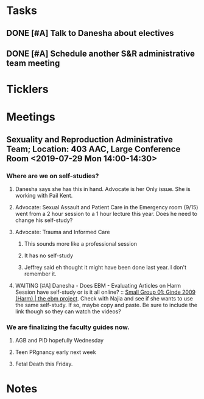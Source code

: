 * *Tasks*
** DONE [#A] Talk to Danesha about electives
:PROPERTIES:
:SYNCID:   3AEE3979-1720-4A4D-BF8F-441445395A7A
:ID:       1CD4C48B-9C2B-415E-963D-8659C695582F
:END:
:LOGBOOK:
- Note taken on [2019-07-24 Wed 08:36] \\
  Actually talked to Lisa.  Apparently the transition to Danesha hasn't happened yet as this was the first that she heard that she would be coordinating pre-clerkship.  But I think it will eventually fall to her.
- State "DONE"       from "TODO"       [2019-07-24 Wed 08:36]
:END:
** DONE [#A] Schedule another S&R administrative team meeting
:PROPERTIES:
:SYNCID:   73BE83A0-0D3E-45CE-9427-715555D74B53
:ID:       D214D444-748E-4E16-A261-8EFF46EBB8E4
:END:
:LOGBOOK:
- State "DONE"       from "TODO"       [2019-07-31 Wed 08:13]
:END:
* *Ticklers*
* *Meetings*
** Sexuality and Reproduction Administrative Team; Location: 403 AAC, Large Conference Room <2019-07-29 Mon 14:00-14:30>
:PROPERTIES:
:SYNCID:   B170C263-0AA3-449F-AD2C-67DFA109BC2B
:ID:       C6E7069B-A2AA-49C9-9F48-53C2C245A68E
:END:
:LOGBOOK:
- State "WAITING"    from "TODO"       [2019-07-31 Wed 08:17] \\
  Emailed Najia.   [[message://%3c0BBDCDF2-D2EE-48A4-BC31-BAC7368E4D76@rush.edu%3E][EBM - Evaluating Articles on Harm]]
:END:
*** Where are we on self-studies?
**** Danesha says she has this in hand.  Advocate is her Only issue.  She is working with Pail Kent.
**** Advocate:  Sexual Assault and Patient Care in the Emergency room (9/15) went from a 2 hour session to a 1 hour lecture this year.  Does he need to change his self-study?
**** Advocate:  Trauma and Informed Care
***** This sounds more like a professional session
***** It has no self-study
***** Jeffrey said eh thought it might have been done last year.  I don't remember it.
**** WAITING [#A] Danesha - Does EBM - Evaluating Articles on Harm Session have self-study or is it all online? ::  [[https://theebmproject.wordpress.com/small-group-01/][Small Group 01: Ginde 2009 (Harm) | the ebm project]].  Check with Najia and see if she wants to use the same self-study.  If so, maybe copy and paste.  Be sure to include the link though so they can watch the videos?
*** We are finalizing the faculty guides now.
**** AGB and PID hopefully Wednesday
**** Teen PRgnancy early next week
**** Fetal Death this Friday.
* *Notes*
